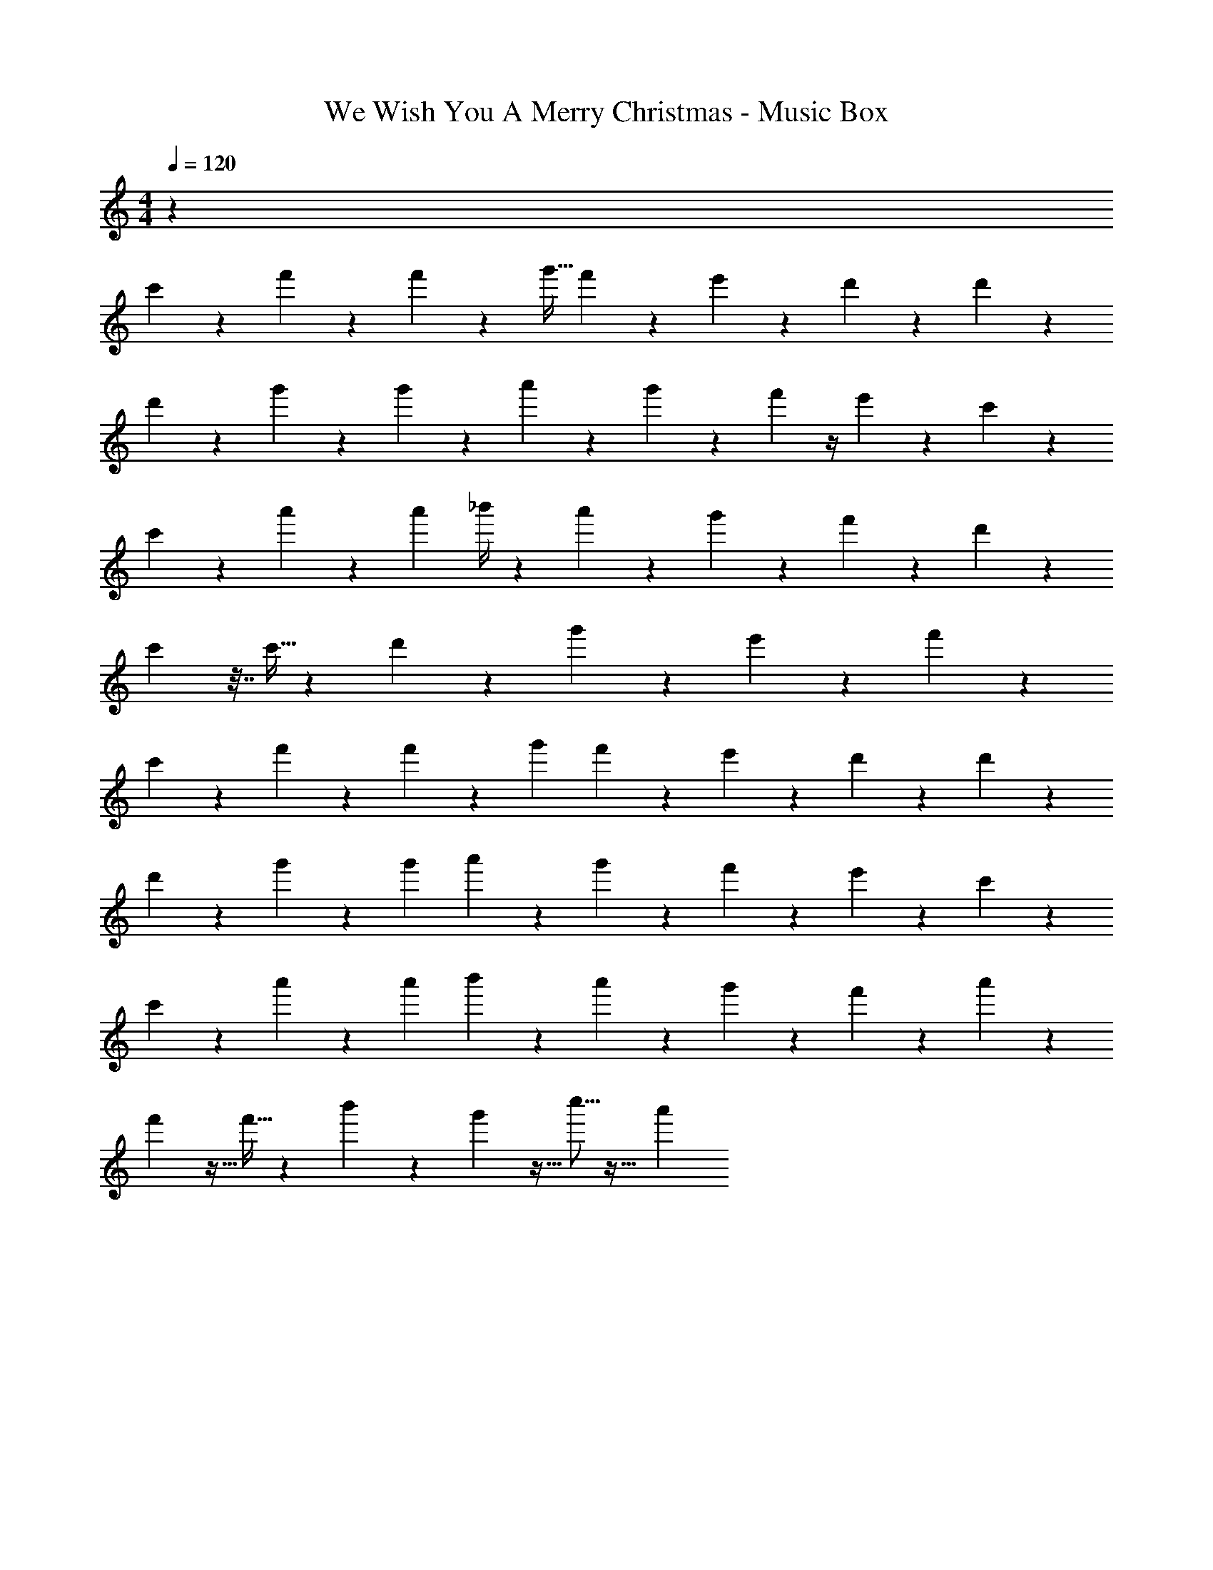 X: 1
T: We Wish You A Merry Christmas - Music Box
Z: ABC Generated by Starbound Composer
L: 1/4
M: 4/4
Q: 1/4=120
K: C
z591/28 
c'151/224 z17/224 f'39/224 z129/224 f'9/28 z9/224 [z87/224g'13/32] f'53/224 z37/288 e'71/288 z31/224 d'13/140 z23/35 d'/7 z17/28 
d'151/224 z17/224 g'25/224 z143/224 g'12/35 z3/160 a'89/288 z5/63 g'39/224 z55/288 f'17/126 z/4 e'155/252 z17/126 c'/7 z17/28 
c'4/7 z5/28 a'/7 z11/18 [z103/288a'121/288] _b'/4 z31/224 a'27/140 z31/180 g'31/144 z19/112 f'155/252 z17/126 d'25/224 z143/224 
c'/7 z7/32 c'5/32 z13/56 d'9/112 z75/112 g'25/224 z143/224 e'17/168 z109/168 f'41/42 z1523/21 
c'5/7 z/28 f'23/112 z61/112 f'9/28 z9/224 [z87/224g'43/96] f'12/35 z/45 e'59/180 z11/180 d'5/36 z17/28 d'/7 z17/28 
d'165/224 z3/224 g'/7 z17/28 [z81/224g'11/28] a'53/160 z2/35 g'3/14 z19/126 f'5/18 z3/28 e'137/224 z31/224 c'/7 z17/28 
c'5/7 z/28 a'3/14 z15/28 [z81/224a'31/70] b'79/224 z/28 a'16/63 z/9 g'5/18 z3/28 f'47/84 z4/21 a'9/14 z3/28 
f'23/112 z5/32 f'9/32 z3/28 b'67/224 z131/288 g'7/18 z15/32 c''5/16 z23/32 a'2/3 
